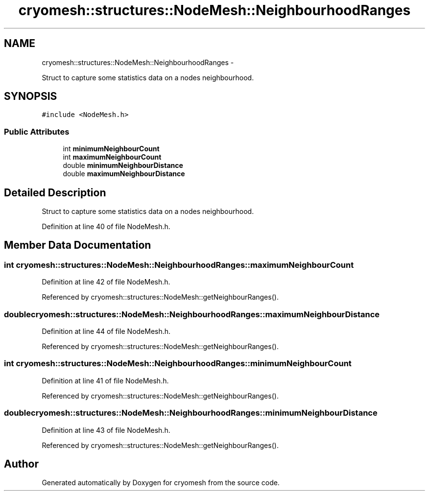 .TH "cryomesh::structures::NodeMesh::NeighbourhoodRanges" 3 "Tue Mar 6 2012" "cryomesh" \" -*- nroff -*-
.ad l
.nh
.SH NAME
cryomesh::structures::NodeMesh::NeighbourhoodRanges \- 
.PP
Struct to capture some statistics data on a nodes neighbourhood\&.  

.SH SYNOPSIS
.br
.PP
.PP
\fC#include <NodeMesh\&.h>\fP
.SS "Public Attributes"

.in +1c
.ti -1c
.RI "int \fBminimumNeighbourCount\fP"
.br
.ti -1c
.RI "int \fBmaximumNeighbourCount\fP"
.br
.ti -1c
.RI "double \fBminimumNeighbourDistance\fP"
.br
.ti -1c
.RI "double \fBmaximumNeighbourDistance\fP"
.br
.in -1c
.SH "Detailed Description"
.PP 
Struct to capture some statistics data on a nodes neighbourhood\&. 
.PP
Definition at line 40 of file NodeMesh\&.h\&.
.SH "Member Data Documentation"
.PP 
.SS "int \fBcryomesh::structures::NodeMesh::NeighbourhoodRanges::maximumNeighbourCount\fP"
.PP
Definition at line 42 of file NodeMesh\&.h\&.
.PP
Referenced by cryomesh::structures::NodeMesh::getNeighbourRanges()\&.
.SS "double \fBcryomesh::structures::NodeMesh::NeighbourhoodRanges::maximumNeighbourDistance\fP"
.PP
Definition at line 44 of file NodeMesh\&.h\&.
.PP
Referenced by cryomesh::structures::NodeMesh::getNeighbourRanges()\&.
.SS "int \fBcryomesh::structures::NodeMesh::NeighbourhoodRanges::minimumNeighbourCount\fP"
.PP
Definition at line 41 of file NodeMesh\&.h\&.
.PP
Referenced by cryomesh::structures::NodeMesh::getNeighbourRanges()\&.
.SS "double \fBcryomesh::structures::NodeMesh::NeighbourhoodRanges::minimumNeighbourDistance\fP"
.PP
Definition at line 43 of file NodeMesh\&.h\&.
.PP
Referenced by cryomesh::structures::NodeMesh::getNeighbourRanges()\&.

.SH "Author"
.PP 
Generated automatically by Doxygen for cryomesh from the source code\&.
